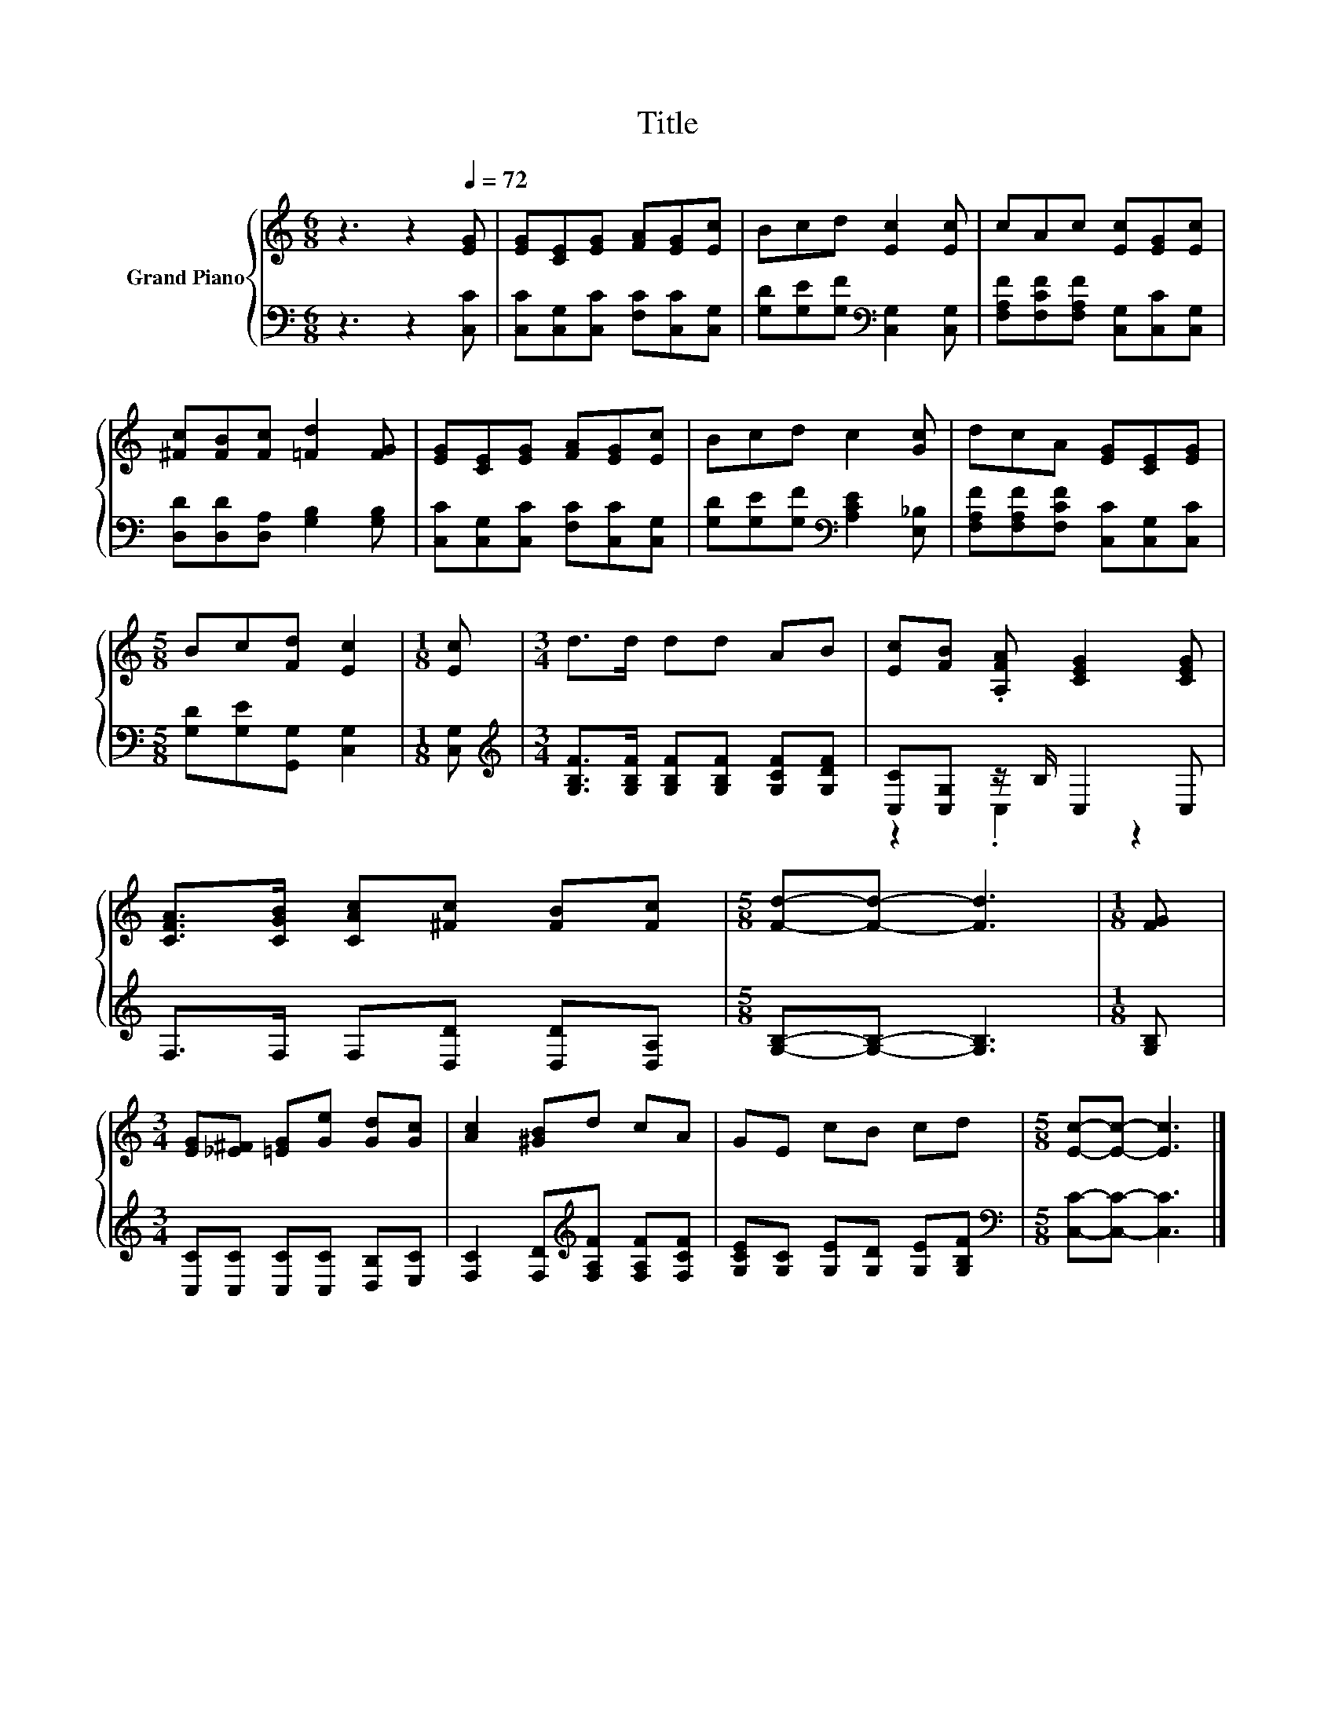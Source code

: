 X:1
T:Title
%%score { 1 | ( 2 3 ) }
L:1/8
M:6/8
K:C
V:1 treble nm="Grand Piano"
V:2 bass 
V:3 bass 
V:1
 z3 z2[Q:1/4=72] [EG] | [EG][CE][EG] [FA][EG][Ec] | Bcd [Ec]2 [Ec] | cAc [Ec][EG][Ec] | %4
 [^Fc][FB][Fc] [=Fd]2 [FG] | [EG][CE][EG] [FA][EG][Ec] | Bcd c2 [Gc] | dcA [EG][CE][EG] | %8
[M:5/8] Bc[Fd] [Ec]2 |[M:1/8] [Ec] |[M:3/4] d>d dd AB | [Ec][FB] .[A,FA] [CEG]2 [CEG] | %12
 [CFA]>[CGB] [CAc][^Fc] [FB][Fc] |[M:5/8] [Fd]-[Fd]- [Fd]3 |[M:1/8] [FG] | %15
[M:3/4] [EG][_E^F] [=EG][Ge] [Gd][Gc] | [Ac]2 [^GB]d cA | GE cB cd |[M:5/8] [Ec]-[Ec]- [Ec]3 |] %19
V:2
 z3 z2 [C,C] | [C,C][C,G,][C,C] [F,C][C,C][C,G,] | [G,D][G,E][G,F][K:bass] [C,G,]2 [C,G,] | %3
 [F,A,F][F,CF][F,A,F] [C,G,][C,C][C,G,] | [D,D][D,D][D,A,] [G,B,]2 [G,B,] | %5
 [C,C][C,G,][C,C] [F,C][C,C][C,G,] | [G,D][G,E][G,F][K:bass] [A,CE]2 [E,_B,] | %7
 [F,A,F][F,A,F][F,CF] [C,C][C,G,][C,C] |[M:5/8] [G,D][G,E][G,,G,] [C,G,]2 |[M:1/8] [C,G,] | %10
[M:3/4][K:treble] [G,B,F]>[G,B,F] [G,B,F][G,B,F] [G,CF][G,DF] | [C,C][C,G,] z/ B,/ C,2 C, | %12
 F,>F, F,[D,D] [D,D][D,A,] |[M:5/8] [G,B,]-[G,B,]- [G,B,]3 |[M:1/8] [G,B,] | %15
[M:3/4] [C,C][C,C] [C,C][C,C] [D,B,][E,C] | [F,C]2 [F,D][K:treble][F,A,F] [F,A,F][F,CF] | %17
 [G,CE][G,C] [G,E][G,D] [G,E][G,B,F] |[M:5/8][K:bass] [C,C]-[C,C]- [C,C]3 |] %19
V:3
 x6 | x6 | x3[K:bass] x3 | x6 | x6 | x6 | x3[K:bass] x3 | x6 |[M:5/8] x5 |[M:1/8] x | %10
[M:3/4][K:treble] x6 | z2 .C,2 z2 | x6 |[M:5/8] x5 |[M:1/8] x |[M:3/4] x6 | x3[K:treble] x3 | x6 | %18
[M:5/8][K:bass] x5 |] %19

